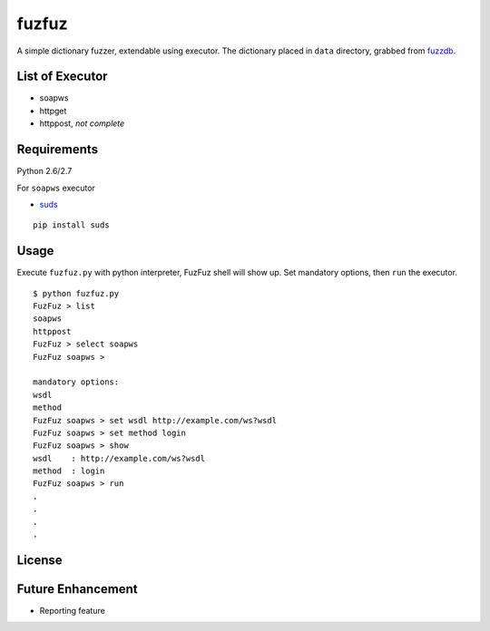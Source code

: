 fuzfuz
======

A simple dictionary fuzzer, extendable using executor. The dictionary placed in
``data`` directory, grabbed from `fuzzdb`_.


List of Executor
----------------

- soapws
- httpget
- httppost, *not complete*


Requirements
------------

Python 2.6/2.7

For ``soapws`` executor

- `suds`_

::

    pip install suds


Usage
-----

Execute ``fuzfuz.py`` with python interpreter, FuzFuz shell will show up. Set
mandatory options, then ``run`` the executor.

::

    $ python fuzfuz.py
    FuzFuz > list
    soapws
    httppost
    FuzFuz > select soapws
    FuzFuz soapws > 

    mandatory options:
    wsdl
    method
    FuzFuz soapws > set wsdl http://example.com/ws?wsdl
    FuzFuz soapws > set method login
    FuzFuz soapws > show
    wsdl    : http://example.com/ws?wsdl
    method  : login
    FuzFuz soapws > run
    .
    .
    .
    .

    
.. _suds: https://fedorahosted.org/suds/
.. _fuzzdb: http://code.google.com/p/fuzzdb/

License
-------

Future Enhancement 
-----------------
- Reporting feature
